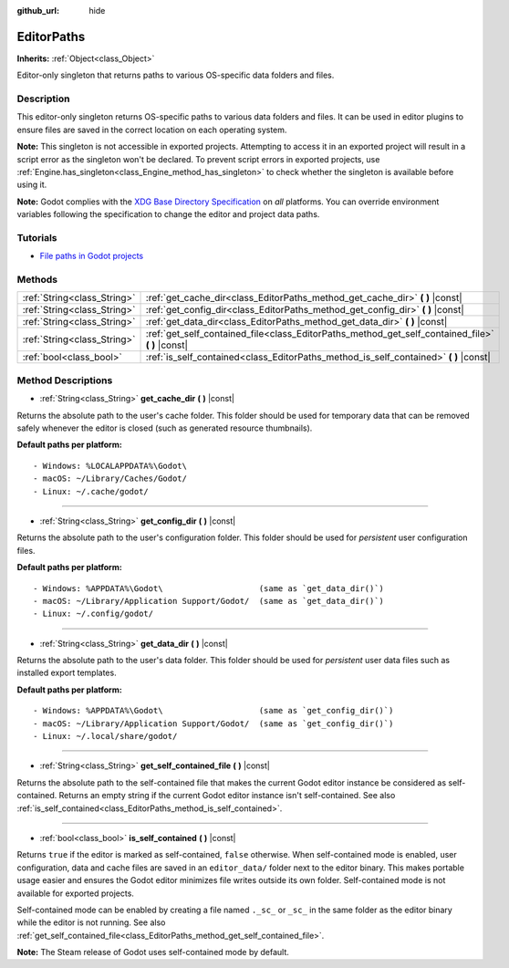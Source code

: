 :github_url: hide

.. Generated automatically by doc/tools/make_rst.py in Godot's source tree.
.. DO NOT EDIT THIS FILE, but the EditorPaths.xml source instead.
.. The source is found in doc/classes or modules/<name>/doc_classes.

.. _class_EditorPaths:

EditorPaths
===========

**Inherits:** :ref:`Object<class_Object>`

Editor-only singleton that returns paths to various OS-specific data folders and files.

Description
-----------

This editor-only singleton returns OS-specific paths to various data folders and files. It can be used in editor plugins to ensure files are saved in the correct location on each operating system.

**Note:** This singleton is not accessible in exported projects. Attempting to access it in an exported project will result in a script error as the singleton won't be declared. To prevent script errors in exported projects, use :ref:`Engine.has_singleton<class_Engine_method_has_singleton>` to check whether the singleton is available before using it.

**Note:** Godot complies with the `XDG Base Directory Specification <https://specifications.freedesktop.org/basedir-spec/basedir-spec-latest.html>`__ on *all* platforms. You can override environment variables following the specification to change the editor and project data paths.

Tutorials
---------

- `File paths in Godot projects <https://docs.godotengine.org/en/latest/tutorials/io/data_paths.html>`__

Methods
-------

+-----------------------------+------------------------------------------------------------------------------------------------------+
| :ref:`String<class_String>` | :ref:`get_cache_dir<class_EditorPaths_method_get_cache_dir>` **(** **)** |const|                     |
+-----------------------------+------------------------------------------------------------------------------------------------------+
| :ref:`String<class_String>` | :ref:`get_config_dir<class_EditorPaths_method_get_config_dir>` **(** **)** |const|                   |
+-----------------------------+------------------------------------------------------------------------------------------------------+
| :ref:`String<class_String>` | :ref:`get_data_dir<class_EditorPaths_method_get_data_dir>` **(** **)** |const|                       |
+-----------------------------+------------------------------------------------------------------------------------------------------+
| :ref:`String<class_String>` | :ref:`get_self_contained_file<class_EditorPaths_method_get_self_contained_file>` **(** **)** |const| |
+-----------------------------+------------------------------------------------------------------------------------------------------+
| :ref:`bool<class_bool>`     | :ref:`is_self_contained<class_EditorPaths_method_is_self_contained>` **(** **)** |const|             |
+-----------------------------+------------------------------------------------------------------------------------------------------+

Method Descriptions
-------------------

.. _class_EditorPaths_method_get_cache_dir:

- :ref:`String<class_String>` **get_cache_dir** **(** **)** |const|

Returns the absolute path to the user's cache folder. This folder should be used for temporary data that can be removed safely whenever the editor is closed (such as generated resource thumbnails).

**Default paths per platform:**

::

    - Windows: %LOCALAPPDATA%\Godot\
    - macOS: ~/Library/Caches/Godot/
    - Linux: ~/.cache/godot/

----

.. _class_EditorPaths_method_get_config_dir:

- :ref:`String<class_String>` **get_config_dir** **(** **)** |const|

Returns the absolute path to the user's configuration folder. This folder should be used for *persistent* user configuration files.

**Default paths per platform:**

::

    - Windows: %APPDATA%\Godot\                    (same as `get_data_dir()`)
    - macOS: ~/Library/Application Support/Godot/  (same as `get_data_dir()`)
    - Linux: ~/.config/godot/

----

.. _class_EditorPaths_method_get_data_dir:

- :ref:`String<class_String>` **get_data_dir** **(** **)** |const|

Returns the absolute path to the user's data folder. This folder should be used for *persistent* user data files such as installed export templates.

**Default paths per platform:**

::

    - Windows: %APPDATA%\Godot\                    (same as `get_config_dir()`)
    - macOS: ~/Library/Application Support/Godot/  (same as `get_config_dir()`)
    - Linux: ~/.local/share/godot/

----

.. _class_EditorPaths_method_get_self_contained_file:

- :ref:`String<class_String>` **get_self_contained_file** **(** **)** |const|

Returns the absolute path to the self-contained file that makes the current Godot editor instance be considered as self-contained. Returns an empty string if the current Godot editor instance isn't self-contained. See also :ref:`is_self_contained<class_EditorPaths_method_is_self_contained>`.

----

.. _class_EditorPaths_method_is_self_contained:

- :ref:`bool<class_bool>` **is_self_contained** **(** **)** |const|

Returns ``true`` if the editor is marked as self-contained, ``false`` otherwise. When self-contained mode is enabled, user configuration, data and cache files are saved in an ``editor_data/`` folder next to the editor binary. This makes portable usage easier and ensures the Godot editor minimizes file writes outside its own folder. Self-contained mode is not available for exported projects.

Self-contained mode can be enabled by creating a file named ``._sc_`` or ``_sc_`` in the same folder as the editor binary while the editor is not running. See also :ref:`get_self_contained_file<class_EditorPaths_method_get_self_contained_file>`.

**Note:** The Steam release of Godot uses self-contained mode by default.

.. |virtual| replace:: :abbr:`virtual (This method should typically be overridden by the user to have any effect.)`
.. |const| replace:: :abbr:`const (This method has no side effects. It doesn't modify any of the instance's member variables.)`
.. |vararg| replace:: :abbr:`vararg (This method accepts any number of arguments after the ones described here.)`
.. |constructor| replace:: :abbr:`constructor (This method is used to construct a type.)`
.. |static| replace:: :abbr:`static (This method doesn't need an instance to be called, so it can be called directly using the class name.)`
.. |operator| replace:: :abbr:`operator (This method describes a valid operator to use with this type as left-hand operand.)`

